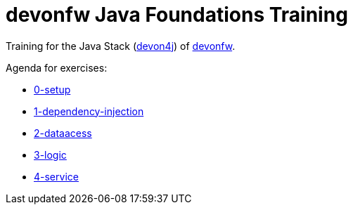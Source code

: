 = devonfw Java Foundations Training

Training for the Java Stack (https://github.com/devonfw/devon4j[devon4j]) of https://devonfw.com[devonfw].

Agenda for exercises:

* link:documentation/0-setup.asciidoc[0-setup]
* link:documentation/1-dependency-injection.asciidoc[1-dependency-injection]
* link:documentation/2-dataaccess.asciidoc[2-dataacess]
* link:documentation/3-logic.asciidoc[3-logic]
* link:documentation/4-service.asciidoc[4-service]
